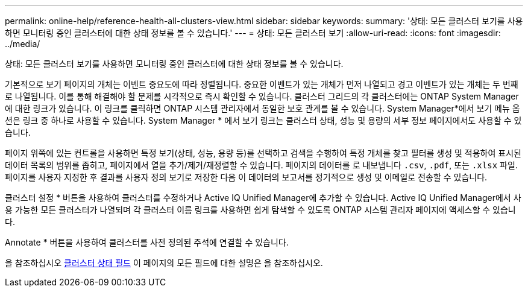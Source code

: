 ---
permalink: online-help/reference-health-all-clusters-view.html 
sidebar: sidebar 
keywords:  
summary: '상태: 모든 클러스터 보기를 사용하면 모니터링 중인 클러스터에 대한 상태 정보를 볼 수 있습니다.' 
---
= 상태: 모든 클러스터 보기
:allow-uri-read: 
:icons: font
:imagesdir: ../media/


[role="lead"]
상태: 모든 클러스터 보기를 사용하면 모니터링 중인 클러스터에 대한 상태 정보를 볼 수 있습니다.

기본적으로 보기 페이지의 개체는 이벤트 중요도에 따라 정렬됩니다. 중요한 이벤트가 있는 개체가 먼저 나열되고 경고 이벤트가 있는 개체는 두 번째로 나열됩니다. 이를 통해 해결해야 할 문제를 시각적으로 즉시 확인할 수 있습니다. 클러스터 그리드의 각 클러스터에는 ONTAP System Manager에 대한 링크가 있습니다. 이 링크를 클릭하면 ONTAP 시스템 관리자에서 동일한 보호 관계를 볼 수 있습니다. System Manager*에서 보기 메뉴 옵션은 링크 중 하나로 사용할 수 있습니다. System Manager * 에서 보기 링크는 클러스터 상태, 성능 및 용량의 세부 정보 페이지에서도 사용할 수 있습니다.

페이지 위쪽에 있는 컨트롤을 사용하면 특정 보기(상태, 성능, 용량 등)를 선택하고 검색을 수행하여 특정 개체를 찾고 필터를 생성 및 적용하여 표시된 데이터 목록의 범위를 좁히고, 페이지에서 열을 추가/제거/재정렬할 수 있습니다. 페이지의 데이터를 로 내보냅니다 `.csv`, `.pdf`, 또는 `.xlsx` 파일. 페이지를 사용자 지정한 후 결과를 사용자 정의 보기로 저장한 다음 이 데이터의 보고서를 정기적으로 생성 및 이메일로 전송할 수 있습니다.

클러스터 설정 * 버튼을 사용하여 클러스터를 수정하거나 Active IQ Unified Manager에 추가할 수 있습니다. Active IQ Unified Manager에서 사용 가능한 모든 클러스터가 나열되며 각 클러스터 이름 링크를 사용하면 쉽게 탐색할 수 있도록 ONTAP 시스템 관리자 페이지에 액세스할 수 있습니다.

Annotate * 버튼을 사용하여 클러스터를 사전 정의된 주석에 연결할 수 있습니다.

을 참조하십시오 xref:reference-cluster-health-fields.adoc[클러스터 상태 필드] 이 페이지의 모든 필드에 대한 설명은 을 참조하십시오.
